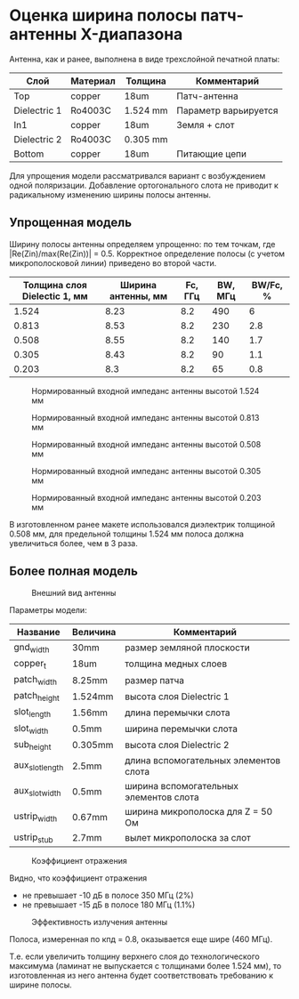 * Оценка ширина полосы патч-антенны X-диапазона

Антенна, как и ранее, выполнена в виде трехслойной печатной платы:
| Слой         | Материал | Толщина  | Комментарий          |
|--------------+----------+----------+----------------------|
| Top          | copper   | 18um     | Патч-антенна         |
| Dielectric 1 | Ro4003C  | 1.524 mm | Параметр варьируется |
| In1          | copper   | 18um     | Земля + слот         |
| Dielectric 2 | Ro4003C  | 0.305 mm |                      |
| Bottom       | copper   | 18um     | Питающие цепи        |

Для упрощения модели рассматривался вариант с возбуждением одной
поляризации. Добавление ортогонального слота не приводит к
радикальному изменению ширины полосы антенны.

** Упрощенная модель

Ширину полосы антенны определяем упрощенно: по тем точкам,
где |Re(Zin)/max(Re(Zin))| = 0.5. Корректное определение полосы (с
учетом микрополосковой линии) приведено во второй части.

| Толщина слоя Dielectic 1, мм | Ширина антенны, мм | Fc, ГГц | BW, МГц | BW/Fc, % |
|------------------------------+--------------------+---------+---------+----------|
|                        1.524 |               8.23 |     8.2 |     490 |        6 |
|                        0.813 |               8.53 |     8.2 |     230 |      2.8 |
|                        0.508 |               8.55 |     8.2 |     140 |      1.7 |
|                        0.305 |               8.43 |     8.2 |      90 |      1.1 |
|                        0.203 |                8.3 |     8.2 |      65 |      0.8 |

#+CAPTION: Нормированный входной импеданс антенны высотой 1.524 мм
[[file:images/bandwidth-X-band/04_zin_1_524mm.png]]

#+CAPTION: Нормированный входной импеданс антенны высотой 0.813 мм
[[file:images/bandwidth-X-band/05_zin_0_813mm.png]]

#+CAPTION: Нормированный входной импеданс антенны высотой 0.508 мм
[[file:images/bandwidth-X-band/06_zin_0_508mm.png]]

#+CAPTION: Нормированный входной импеданс антенны высотой 0.305 мм
[[file:images/bandwidth-X-band/07_zin_0_305mm.png]]

#+CAPTION: Нормированный входной импеданс антенны высотой 0.203 мм
[[file:images/bandwidth-X-band/08_zin_0_203mm.png]]

В изготовленном ранее макете использовался диэлектрик толщиной 0.508
мм, для предельной толщины 1.524 мм полоса должна увеличиться более,
чем в 3 раза.

** Более полная модель
#+CAPTION: Внешний вид антенны
[[file:images/bandwidth-X-band/01_overview.png]]


Параметры модели:
| Название        | Величина | Комментарий                            |
|-----------------+----------+----------------------------------------|
| gnd_width       | 30mm     | размер земляной плоскости              |
| copper_t        | 18um     | толщина медных слоев                   |
| patch_width     | 8.25mm   | размер патча                           |
| patch_height    | 1.524mm  | высота слоя Dielectric 1               |
| slot_length     | 1.56mm   | длина перемычки слота                  |
| slot_width      | 0.5mm    | ширина перемычки слота                 |
| sub_height      | 0.305mm  | высота слоя Dielectric 2               |
| aux_slot_length | 2.5mm    | длина вспомогательных элементов слота  |
| aux_slot_width  | 0.5mm    | ширина вспомогательных элементов слота |
| ustrip_width    | 0.67mm   | ширина микрополоска для Z = 50 Ом      |
| ustrip_stub     | 2.7mm    | вылет микрополоска за слот             |

#+CAPTION: Коэффициент отражения
[[file:images/bandwidth-X-band/02_reflection_full.png]]

Видно, что коэффициент отражения
- не превышает -10 дБ в полосе 350 МГц (2%)
- не превышает -15 дБ в полосе 180 МГц (1.1%)

#+CAPTION: Эффективность излучения антенны
[[file:images/bandwidth-X-band/03_efficiency.png]]

Полоса, измеренная по кпд = 0.8, оказывается еще шире (460 МГц).

Т.е. если увеличить толщину верхнего слоя до технологического
максимума (ламинат не выпускается с толщинами более 1.524 мм), то
изготовленная из него антенна будет соответствовать требованию к
ширине полосы.
